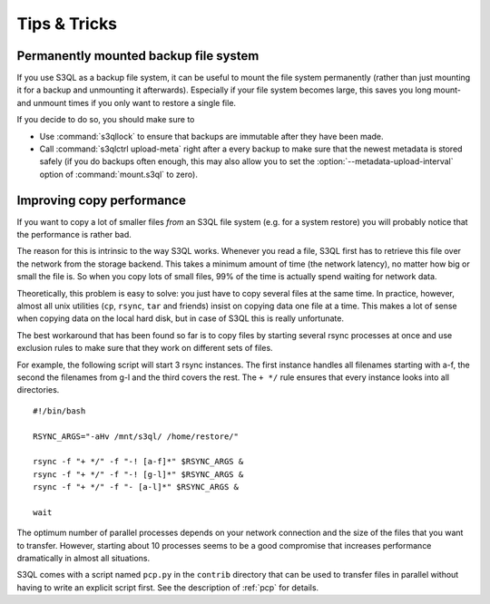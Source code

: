 .. -*- mode: rst -*-

=============
Tips & Tricks
=============


.. _copy_performance:


Permanently mounted backup file system
======================================

If you use S3QL as a backup file system, it can be useful to mount the
file system permanently (rather than just mounting it for a backup and
unmounting it afterwards). Especially if your file system becomes
large, this saves you long mount- and unmount times if you only want
to restore a single file.

If you decide to do so, you should make sure to

* Use :command:`s3qllock` to ensure that backups are immutable after they have
  been made.

* Call :command:`s3qlctrl upload-meta` right after a every backup to
  make sure that the newest metadata is stored safely (if you do
  backups often enough, this may also allow you to set the
  :option:`--metadata-upload-interval` option of :command:`mount.s3ql`
  to zero).



Improving copy performance
==========================

If you want to copy a lot of smaller files *from* an S3QL file system
(e.g. for a system restore) you will probably notice that the
performance is rather bad.

The reason for this is intrinsic to the way S3QL works. Whenever you
read a file, S3QL first has to retrieve this file over the network
from the storage backend. This takes a minimum amount of time (the
network latency), no matter how big or small the file is. So when you
copy lots of small files, 99% of the time is actually spend waiting
for network data.

Theoretically, this problem is easy to solve: you just have to copy
several files at the same time. In practice, however, almost all unix
utilities (``cp``, ``rsync``, ``tar`` and friends) insist on copying
data one file at a time. This makes a lot of sense when copying data
on the local hard disk, but in case of S3QL this is really
unfortunate.

The best workaround that has been found so far is to copy files by
starting several rsync processes at once and use exclusion rules to
make sure that they work on different sets of files.

For example, the following script will start 3 rsync instances. The
first instance handles all filenames starting with a-f, the second the
filenames from g-l and the third covers the rest. The ``+ */`` rule
ensures that every instance looks into all directories. ::

  #!/bin/bash

  RSYNC_ARGS="-aHv /mnt/s3ql/ /home/restore/"

  rsync -f "+ */" -f "-! [a-f]*" $RSYNC_ARGS &
  rsync -f "+ */" -f "-! [g-l]*" $RSYNC_ARGS &
  rsync -f "+ */" -f "- [a-l]*" $RSYNC_ARGS &

  wait

The optimum number of parallel processes depends on your network
connection and the size of the files that you want to transfer.
However, starting about 10 processes seems to be a good compromise
that increases performance dramatically in almost all situations.

S3QL comes with a script named ``pcp.py`` in the ``contrib`` directory
that can be used to transfer files in parallel without having to write
an explicit script first. See the description of :ref:`pcp` for
details.
